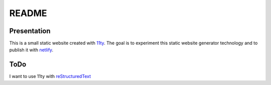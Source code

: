 ======
README
======


Presentation
============

This is a small static website created with 11ty_. The goal is to experiment this static website generator technology and to publish it with netlify_.

.. _11ty: https://www.11ty.dev/
.. _netlify: https://cocky-leavitt-cdb14e.netlify.com/

ToDo
====

I want to use 11ty with reStructuredText_

.. _reStructuredText: https://docutils.sourceforge.io/rst.html


